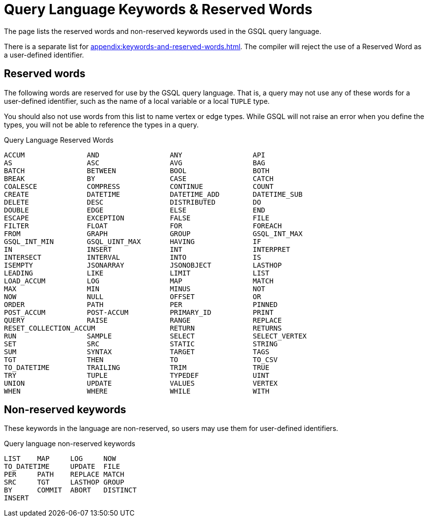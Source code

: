 = Query Language Keywords & Reserved Words
:page-aliases: querying:appendix-query/query-language-reserved-words.adoc

The page lists the reserved words and non-reserved keywords used in the GSQL query language.

There is a separate list for xref:appendix:keywords-and-reserved-words.adoc[].
The compiler will reject the use of a Reserved Word as a user-defined identifier.

== Reserved words

The following words are reserved for use by the GSQL query language.
That is, a query may not use any of these words for a user-defined identifier, such as the name of a local variable or a local `TUPLE` type.

You should also not use words from this list to name vertex or edge types.
While GSQL will not raise an error when you define the types, you will not be able to reference the types in a query.

.Query Language Reserved Words
[source,gsql]
----
ACCUM               AND                 ANY                 API
AS                  ASC                 AVG                 BAG
BATCH               BETWEEN             BOOL                BOTH
BREAK               BY                  CASE                CATCH
COALESCE            COMPRESS            CONTINUE            COUNT
CREATE              DATETIME            DATETIME_ADD        DATETIME_SUB
DELETE              DESC                DISTRIBUTED         DO
DOUBLE              EDGE                ELSE                END
ESCAPE              EXCEPTION           FALSE               FILE
FILTER              FLOAT               FOR                 FOREACH
FROM                GRAPH               GROUP               GSQL_INT_MAX
GSQL_INT_MIN        GSQL_UINT_MAX       HAVING              IF
IN                  INSERT              INT                 INTERPRET
INTERSECT           INTERVAL            INTO                IS
ISEMPTY             JSONARRAY           JSONOBJECT          LASTHOP
LEADING             LIKE                LIMIT               LIST
LOAD_ACCUM          LOG                 MAP                 MATCH
MAX                 MIN                 MINUS               NOT
NOW                 NULL                OFFSET              OR
ORDER               PATH                PER                 PINNED
POST_ACCUM          POST-ACCUM          PRIMARY_ID          PRINT
QUERY               RAISE               RANGE               REPLACE
RESET_COLLECTION_ACCUM                  RETURN              RETURNS
RUN                 SAMPLE              SELECT              SELECT_VERTEX
SET                 SRC                 STATIC              STRING
SUM                 SYNTAX              TARGET              TAGS
TGT                 THEN                TO                  TO_CSV
TO_DATETIME         TRAILING            TRIM                TRUE
TRY                 TUPLE               TYPEDEF             UINT
UNION               UPDATE              VALUES              VERTEX
WHEN                WHERE               WHILE               WITH
----

== Non-reserved keywords

These keywords in the language are non-reserved, so users may use them for user-defined identifiers.

.Query language non-reserved keywords
----
LIST    MAP     LOG     NOW
TO_DATETIME     UPDATE  FILE
PER     PATH    REPLACE MATCH
SRC     TGT     LASTHOP GROUP
BY      COMMIT  ABORT   DISTINCT
INSERT
----

